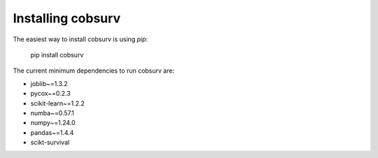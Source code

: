 Installing cobsurv
==========================

The easiest way to install cobsurv is using `pip`:

    pip install cobsurv

The current minimum dependencies to run cobsurv are:

- joblib~=1.3.2
- pycox~=0.2.3
- scikit-learn~=1.2.2
- numba~=0.57.1
- numpy~=1.24.0
- pandas~=1.4.4
- scikt-survival
